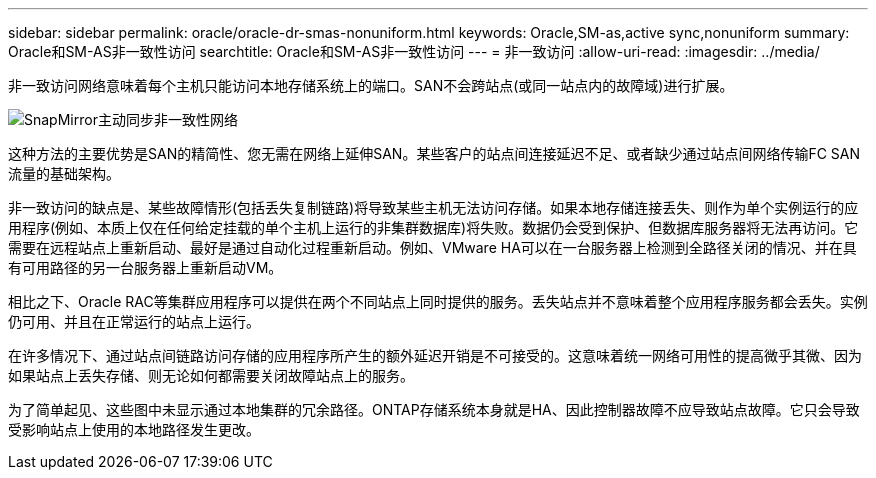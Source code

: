 ---
sidebar: sidebar 
permalink: oracle/oracle-dr-smas-nonuniform.html 
keywords: Oracle,SM-as,active sync,nonuniform 
summary: Oracle和SM-AS非一致性访问 
searchtitle: Oracle和SM-AS非一致性访问 
---
= 非一致访问
:allow-uri-read: 
:imagesdir: ../media/


[role="lead"]
非一致访问网络意味着每个主机只能访问本地存储系统上的端口。SAN不会跨站点(或同一站点内的故障域)进行扩展。

image:smas-nonuniform.png["SnapMirror主动同步非一致性网络"]

这种方法的主要优势是SAN的精简性、您无需在网络上延伸SAN。某些客户的站点间连接延迟不足、或者缺少通过站点间网络传输FC SAN流量的基础架构。

非一致访问的缺点是、某些故障情形(包括丢失复制链路)将导致某些主机无法访问存储。如果本地存储连接丢失、则作为单个实例运行的应用程序(例如、本质上仅在任何给定挂载的单个主机上运行的非集群数据库)将失败。数据仍会受到保护、但数据库服务器将无法再访问。它需要在远程站点上重新启动、最好是通过自动化过程重新启动。例如、VMware HA可以在一台服务器上检测到全路径关闭的情况、并在具有可用路径的另一台服务器上重新启动VM。

相比之下、Oracle RAC等集群应用程序可以提供在两个不同站点上同时提供的服务。丢失站点并不意味着整个应用程序服务都会丢失。实例仍可用、并且在正常运行的站点上运行。

在许多情况下、通过站点间链路访问存储的应用程序所产生的额外延迟开销是不可接受的。这意味着统一网络可用性的提高微乎其微、因为如果站点上丢失存储、则无论如何都需要关闭故障站点上的服务。

为了简单起见、这些图中未显示通过本地集群的冗余路径。ONTAP存储系统本身就是HA、因此控制器故障不应导致站点故障。它只会导致受影响站点上使用的本地路径发生更改。
